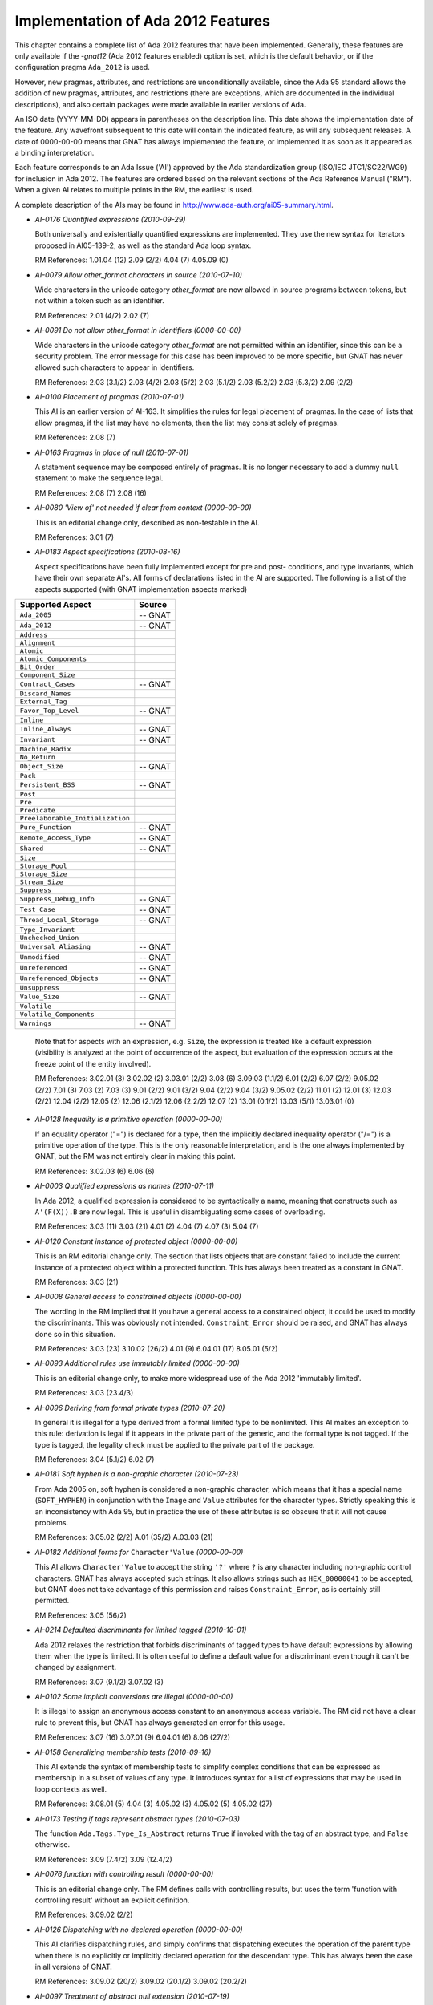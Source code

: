 .. _Implementation_of_Ada_2012_Features:

***********************************
Implementation of Ada 2012 Features
***********************************

.. index:: Ada 2012 implementation status

.. index:: -gnat12 option (gcc)

.. index:: pragma Ada_2012

.. index:: configuration pragma Ada_2012

.. index:: Ada_2012 configuration pragma

This chapter contains a complete list of Ada 2012 features that have been
implemented.
Generally, these features are only
available if the *-gnat12* (Ada 2012 features enabled) option is set,
which is the default behavior,
or if the configuration pragma ``Ada_2012`` is used.

However, new pragmas, attributes, and restrictions are
unconditionally available, since the Ada 95 standard allows the addition of
new pragmas, attributes, and restrictions (there are exceptions, which are
documented in the individual descriptions), and also certain packages
were made available in earlier versions of Ada.

An ISO date (YYYY-MM-DD) appears in parentheses on the description line.
This date shows the implementation date of the feature. Any wavefront
subsequent to this date will contain the indicated feature, as will any
subsequent releases. A date of 0000-00-00 means that GNAT has always
implemented the feature, or implemented it as soon as it appeared as a
binding interpretation.

Each feature corresponds to an Ada Issue ('AI') approved by the Ada
standardization group (ISO/IEC JTC1/SC22/WG9) for inclusion in Ada 2012.
The features are ordered based on the relevant sections of the Ada
Reference Manual ("RM").  When a given AI relates to multiple points
in the RM, the earliest is used.

A complete description of the AIs may be found in
http://www.ada-auth.org/ai05-summary.html.

.. index:: AI-0176 (Ada 2012 feature)

* *AI-0176 Quantified expressions (2010-09-29)*

  Both universally and existentially quantified expressions are implemented.
  They use the new syntax for iterators proposed in AI05-139-2, as well as
  the standard Ada loop syntax.

  RM References:  1.01.04 (12)   2.09 (2/2)   4.04 (7)   4.05.09 (0)

.. index:: AI-0079 (Ada 2012 feature)

* *AI-0079 Allow other_format characters in source (2010-07-10)*

  Wide characters in the unicode category *other_format* are now allowed in
  source programs between tokens, but not within a token such as an identifier.

  RM References:  2.01 (4/2)   2.02 (7)

.. index:: AI-0091 (Ada 2012 feature)

* *AI-0091 Do not allow other_format in identifiers (0000-00-00)*

  Wide characters in the unicode category *other_format* are not permitted
  within  an identifier, since this can be a security problem. The error
  message for this case has been improved to be more specific, but GNAT has
  never allowed such characters to appear in identifiers.

  RM References:  2.03 (3.1/2)   2.03 (4/2)   2.03 (5/2)   2.03 (5.1/2)   2.03 (5.2/2)   2.03 (5.3/2)   2.09 (2/2)

.. index:: AI-0100 (Ada 2012 feature)

* *AI-0100 Placement of pragmas  (2010-07-01)*

  This AI is an earlier version of AI-163. It simplifies the rules
  for legal placement of pragmas. In the case of lists that allow pragmas, if
  the list may have no elements, then the list may consist solely of pragmas.

  RM References:  2.08 (7)

.. index:: AI-0163 (Ada 2012 feature)

* *AI-0163 Pragmas in place of null (2010-07-01)*

  A statement sequence may be composed entirely of pragmas. It is no longer
  necessary to add a dummy ``null`` statement to make the sequence legal.

  RM References:  2.08 (7)   2.08 (16)

.. index:: AI-0080 (Ada 2012 feature)

* *AI-0080 'View of' not needed if clear from context (0000-00-00)*

  This is an editorial change only, described as non-testable in the AI.

  RM References:  3.01 (7)

.. index:: AI-0183 (Ada 2012 feature)

* *AI-0183 Aspect specifications (2010-08-16)*

  Aspect specifications have been fully implemented except for pre and post-
  conditions, and type invariants, which have their own separate AI's. All
  forms of declarations listed in the AI are supported. The following is a
  list of the aspects supported (with GNAT implementation aspects marked)

==================================== ===========
Supported Aspect                     Source
==================================== ===========
  ``Ada_2005``                           -- GNAT
  ``Ada_2012``                           -- GNAT
  ``Address``
  ``Alignment``
  ``Atomic``
  ``Atomic_Components``
  ``Bit_Order``
  ``Component_Size``
  ``Contract_Cases``                     -- GNAT
  ``Discard_Names``
  ``External_Tag``
  ``Favor_Top_Level``                    -- GNAT
  ``Inline``
  ``Inline_Always``                      -- GNAT
  ``Invariant``                          -- GNAT
  ``Machine_Radix``
  ``No_Return``
  ``Object_Size``                        -- GNAT
  ``Pack``
  ``Persistent_BSS``                     -- GNAT
  ``Post``
  ``Pre``
  ``Predicate``
  ``Preelaborable_Initialization``
  ``Pure_Function``                      -- GNAT
  ``Remote_Access_Type``                 -- GNAT
  ``Shared``                             -- GNAT
  ``Size``
  ``Storage_Pool``
  ``Storage_Size``
  ``Stream_Size``
  ``Suppress``
  ``Suppress_Debug_Info``                -- GNAT
  ``Test_Case``                          -- GNAT
  ``Thread_Local_Storage``               -- GNAT
  ``Type_Invariant``
  ``Unchecked_Union``
  ``Universal_Aliasing``                 -- GNAT
  ``Unmodified``                         -- GNAT
  ``Unreferenced``                       -- GNAT
  ``Unreferenced_Objects``               -- GNAT
  ``Unsuppress``
  ``Value_Size``                         -- GNAT
  ``Volatile``
  ``Volatile_Components``
  ``Warnings``                           -- GNAT
==================================== ===========

  Note that for aspects with an expression, e.g. ``Size``, the expression is
  treated like a default expression (visibility is analyzed at the point of
  occurrence of the aspect, but evaluation of the expression occurs at the
  freeze point of the entity involved).

  RM References:  3.02.01 (3)   3.02.02 (2)   3.03.01 (2/2)   3.08 (6)
  3.09.03 (1.1/2)   6.01 (2/2)   6.07 (2/2)   9.05.02 (2/2)   7.01 (3)   7.03
  (2)   7.03 (3)   9.01 (2/2)   9.01 (3/2)   9.04 (2/2)   9.04 (3/2)
  9.05.02 (2/2)   11.01 (2)   12.01 (3)   12.03 (2/2)   12.04 (2/2)   12.05 (2)
  12.06 (2.1/2)   12.06 (2.2/2)   12.07 (2)   13.01 (0.1/2)   13.03 (5/1)
  13.03.01 (0)

.. index:: AI-0128 (Ada 2012 feature)

* *AI-0128 Inequality is a primitive operation (0000-00-00)*

  If an equality operator ("=") is declared for a type, then the implicitly
  declared inequality operator ("/=") is a primitive operation of the type.
  This is the only reasonable interpretation, and is the one always implemented
  by GNAT, but the RM was not entirely clear in making this point.

  RM References:  3.02.03 (6)   6.06 (6)

.. index:: AI-0003 (Ada 2012 feature)

* *AI-0003 Qualified expressions as names (2010-07-11)*

  In Ada 2012, a qualified expression is considered to be syntactically a name,
  meaning that constructs such as ``A'(F(X)).B`` are now legal. This is
  useful in disambiguating some cases of overloading.

  RM References:  3.03 (11)   3.03 (21)   4.01 (2)   4.04 (7)   4.07 (3)
  5.04 (7)

.. index:: AI-0120 (Ada 2012 feature)

* *AI-0120 Constant instance of protected object (0000-00-00)*

  This is an RM editorial change only. The section that lists objects that are
  constant failed to include the current instance of a protected object
  within a protected function. This has always been treated as a constant
  in GNAT.

  RM References:  3.03 (21)

.. index:: AI-0008 (Ada 2012 feature)

* *AI-0008 General access to constrained objects (0000-00-00)*

  The wording in the RM implied that if you have a general access to a
  constrained object, it could be used to modify the discriminants. This was
  obviously not intended. ``Constraint_Error`` should be raised, and GNAT
  has always done so in this situation.

  RM References:  3.03 (23)   3.10.02 (26/2)   4.01 (9)   6.04.01 (17)   8.05.01 (5/2)

.. index:: AI-0093 (Ada 2012 feature)

* *AI-0093 Additional rules use immutably limited (0000-00-00)*

  This is an editorial change only, to make more widespread use of the Ada 2012
  'immutably limited'.

  RM References:  3.03 (23.4/3)

.. index:: AI-0096 (Ada 2012 feature)

* *AI-0096 Deriving from formal private types (2010-07-20)*

  In general it is illegal for a type derived from a formal limited type to be
  nonlimited.  This AI makes an exception to this rule: derivation is legal
  if it appears in the private part of the generic, and the formal type is not
  tagged. If the type is tagged, the legality check must be applied to the
  private part of the package.

  RM References:  3.04 (5.1/2)   6.02 (7)

.. index:: AI-0181 (Ada 2012 feature)

* *AI-0181 Soft hyphen is a non-graphic character (2010-07-23)*

  From Ada 2005 on, soft hyphen is considered a non-graphic character, which
  means that it has a special name (``SOFT_HYPHEN``) in conjunction with the
  ``Image`` and ``Value`` attributes for the character types. Strictly
  speaking this is an inconsistency with Ada 95, but in practice the use of
  these attributes is so obscure that it will not cause problems.

  RM References:  3.05.02 (2/2)   A.01 (35/2)   A.03.03 (21)

.. index:: AI-0182 (Ada 2012 feature)

* *AI-0182 Additional forms for* ``Character'Value`` *(0000-00-00)*

  This AI allows ``Character'Value`` to accept the string ``'?'`` where
  ``?`` is any character including non-graphic control characters. GNAT has
  always accepted such strings. It also allows strings such as
  ``HEX_00000041`` to be accepted, but GNAT does not take advantage of this
  permission and raises ``Constraint_Error``, as is certainly still
  permitted.

  RM References:  3.05 (56/2)

.. index:: AI-0214 (Ada 2012 feature)

* *AI-0214 Defaulted discriminants for limited tagged (2010-10-01)*

  Ada 2012 relaxes the restriction that forbids discriminants of tagged types
  to have default expressions by allowing them when the type is limited. It
  is often useful to define a default value for a discriminant even though
  it can't be changed by assignment.

  RM References:  3.07 (9.1/2)   3.07.02 (3)

.. index:: AI-0102 (Ada 2012 feature)

* *AI-0102 Some implicit conversions are illegal (0000-00-00)*

  It is illegal to assign an anonymous access constant to an anonymous access
  variable. The RM did not have a clear rule to prevent this, but GNAT has
  always generated an error for this usage.

  RM References:  3.07 (16)   3.07.01 (9)   6.04.01 (6)   8.06 (27/2)

.. index:: AI-0158 (Ada 2012 feature)

* *AI-0158 Generalizing membership tests (2010-09-16)*

  This AI extends the syntax of membership tests to simplify complex conditions
  that can be expressed as membership in a subset of values of any type. It
  introduces syntax for a list of expressions that may be used in loop contexts
  as well.

  RM References:  3.08.01 (5)   4.04 (3)   4.05.02 (3)   4.05.02 (5)   4.05.02 (27)

.. index:: AI-0173 (Ada 2012 feature)

* *AI-0173 Testing if tags represent abstract types (2010-07-03)*

  The function ``Ada.Tags.Type_Is_Abstract`` returns ``True`` if invoked
  with the tag of an abstract type, and ``False`` otherwise.

  RM References:  3.09 (7.4/2)   3.09 (12.4/2)

.. index:: AI-0076 (Ada 2012 feature)

* *AI-0076 function with controlling result (0000-00-00)*

  This is an editorial change only. The RM defines calls with controlling
  results, but uses the term 'function with controlling result' without an
  explicit definition.

  RM References:  3.09.02 (2/2)

.. index:: AI-0126 (Ada 2012 feature)

* *AI-0126 Dispatching with no declared operation (0000-00-00)*

  This AI clarifies dispatching rules, and simply confirms that dispatching
  executes the operation of the parent type when there is no explicitly or
  implicitly declared operation for the descendant type. This has always been
  the case in all versions of GNAT.

  RM References:  3.09.02 (20/2)   3.09.02 (20.1/2)   3.09.02 (20.2/2)

.. index:: AI-0097 (Ada 2012 feature)

* *AI-0097 Treatment of abstract null extension (2010-07-19)*

  The RM as written implied that in some cases it was possible to create an
  object of an abstract type, by having an abstract extension inherit a non-
  abstract constructor from its parent type. This mistake has been corrected
  in GNAT and in the RM, and this construct is now illegal.

  RM References:  3.09.03 (4/2)

.. index:: AI-0203 (Ada 2012 feature)

* *AI-0203 Extended return cannot be abstract (0000-00-00)*

  A return_subtype_indication cannot denote an abstract subtype. GNAT has never
  permitted such usage.

  RM References:  3.09.03 (8/3)

.. index:: AI-0198 (Ada 2012 feature)

* *AI-0198 Inheriting abstract operators  (0000-00-00)*

  This AI resolves a conflict between two rules involving inherited abstract
  operations and predefined operators. If a derived numeric type inherits
  an abstract operator, it overrides the predefined one. This interpretation
  was always the one implemented in GNAT.

  RM References:  3.09.03 (4/3)

.. index:: AI-0073 (Ada 2012 feature)

* *AI-0073 Functions returning abstract types (2010-07-10)*

  This AI covers a number of issues regarding returning abstract types. In
  particular generic functions cannot have abstract result types or access
  result types designated an abstract type. There are some other cases which
  are detailed in the AI. Note that this binding interpretation has not been
  retrofitted to operate before Ada 2012 mode, since it caused a significant
  number of regressions.

  RM References:  3.09.03 (8)   3.09.03 (10)   6.05 (8/2)

.. index:: AI-0070 (Ada 2012 feature)

* *AI-0070 Elaboration of interface types (0000-00-00)*

  This is an editorial change only, there are no testable consequences short of
  checking for the absence of generated code for an interface declaration.

  RM References:  3.09.04 (18/2)

.. index:: AI-0208 (Ada 2012 feature)

* *AI-0208 Characteristics of incomplete views (0000-00-00)*

  The wording in the Ada 2005 RM concerning characteristics of incomplete views
  was incorrect and implied that some programs intended to be legal were now
  illegal. GNAT had never considered such programs illegal, so it has always
  implemented the intent of this AI.

  RM References:  3.10.01 (2.4/2)   3.10.01 (2.6/2)

.. index:: AI-0162 (Ada 2012 feature)

* *AI-0162 Incomplete type completed by partial view (2010-09-15)*

  Incomplete types are made more useful by allowing them to be completed by
  private types and private extensions.

  RM References:  3.10.01 (2.5/2)   3.10.01 (2.6/2)   3.10.01 (3)   3.10.01 (4/2)

.. index:: AI-0098 (Ada 2012 feature)

* *AI-0098 Anonymous subprogram access restrictions (0000-00-00)*

  An unintentional omission in the RM implied some inconsistent restrictions on
  the use of anonymous access to subprogram values. These restrictions were not
  intentional, and have never been enforced by GNAT.

  RM References:  3.10.01 (6)   3.10.01 (9.2/2)

.. index:: AI-0199 (Ada 2012 feature)

* *AI-0199 Aggregate with anonymous access components (2010-07-14)*

  A choice list in a record aggregate can include several components of
  (distinct) anonymous access types as long as they have matching designated
  subtypes.

  RM References:  4.03.01 (16)

.. index:: AI-0220 (Ada 2012 feature)

* *AI-0220 Needed components for aggregates (0000-00-00)*

  This AI addresses a wording problem in the RM that appears to permit some
  complex cases of aggregates with nonstatic discriminants. GNAT has always
  implemented the intended semantics.

  RM References:  4.03.01 (17)

.. index:: AI-0147 (Ada 2012 feature)

* *AI-0147 Conditional expressions (2009-03-29)*

  Conditional expressions are permitted. The form of such an expression is:

  ::

        (if expr then expr {elsif expr then expr} [else expr])

  The parentheses can be omitted in contexts where parentheses are present
  anyway, such as subprogram arguments and pragma arguments. If the **else**
  clause is omitted, **else** *True* is assumed;
  thus ``(if A then B)`` is a way to conveniently represent
  *(A implies B)* in standard logic.

  RM References:  4.03.03 (15)   4.04 (1)   4.04 (7)   4.05.07 (0)   4.07 (2)
  4.07 (3)   4.09 (12)   4.09 (33)   5.03 (3)   5.03 (4)   7.05 (2.1/2)

.. index:: AI-0037 (Ada 2012 feature)

* *AI-0037 Out-of-range box associations in aggregate (0000-00-00)*

  This AI confirms that an association of the form ``Indx => <>`` in an
  array aggregate must raise ``Constraint_Error`` if ``Indx``
  is out of range. The RM specified a range check on other associations, but
  not when the value of the association was defaulted. GNAT has always inserted
  a constraint check on the index value.

  RM References:  4.03.03 (29)

.. index:: AI-0123 (Ada 2012 feature)

* *AI-0123 Composability of equality (2010-04-13)*

  Equality of untagged record composes, so that the predefined equality for a
  composite type that includes a component of some untagged record type
  ``R`` uses the equality operation of ``R`` (which may be user-defined
  or predefined). This makes the behavior of untagged records identical to that
  of tagged types in this respect.

  This change is an incompatibility with previous versions of Ada, but it
  corrects a non-uniformity that was often a source of confusion. Analysis of
  a large number of industrial programs indicates that in those rare cases
  where a composite type had an untagged record component with a user-defined
  equality, either there was no use of the composite equality, or else the code
  expected the same composability as for tagged types, and thus had a bug that
  would be fixed by this change.

  RM References:  4.05.02 (9.7/2)   4.05.02 (14)   4.05.02 (15)   4.05.02 (24)
  8.05.04 (8)

.. index:: AI-0088 (Ada 2012 feature)

* *AI-0088 The value of exponentiation (0000-00-00)*

  This AI clarifies the equivalence rule given for the dynamic semantics of
  exponentiation: the value of the operation can be obtained by repeated
  multiplication, but the operation can be implemented otherwise (for example
  using the familiar divide-by-two-and-square algorithm, even if this is less
  accurate), and does not imply repeated reads of a volatile base.

  RM References:  4.05.06 (11)

.. index:: AI-0188 (Ada 2012 feature)

* *AI-0188 Case expressions (2010-01-09)*

  Case expressions are permitted. This allows use of constructs such as:

  .. code-block:: ada

      X := (case Y is when 1 => 2, when 2 => 3, when others => 31)

  RM References:  4.05.07 (0)   4.05.08 (0)   4.09 (12)   4.09 (33)

.. index:: AI-0104 (Ada 2012 feature)

* *AI-0104 Null exclusion and uninitialized allocator (2010-07-15)*

  The assignment ``Ptr := new not null Some_Ptr;`` will raise
  ``Constraint_Error`` because the default value of the allocated object is
  **null**. This useless construct is illegal in Ada 2012.

  RM References:  4.08 (2)

.. index:: AI-0157 (Ada 2012 feature)

* *AI-0157 Allocation/Deallocation from empty pool (2010-07-11)*

  Allocation and Deallocation from an empty storage pool (i.e. allocation or
  deallocation of a pointer for which a static storage size clause of zero
  has been given) is now illegal and is detected as such. GNAT
  previously gave a warning but not an error.

  RM References:  4.08 (5.3/2)   13.11.02 (4)   13.11.02 (17)

.. index:: AI-0179 (Ada 2012 feature)

* *AI-0179 Statement not required after label (2010-04-10)*

  It is not necessary to have a statement following a label, so a label
  can appear at the end of a statement sequence without the need for putting a
  null statement afterwards, but it is not allowable to have only labels and
  no real statements in a statement sequence.

  RM References:  5.01 (2)

.. index:: AI-0139-2 (Ada 2012 feature)

* *AI-0139-2 Syntactic sugar for iterators (2010-09-29)*

  The new syntax for iterating over arrays and containers is now implemented.
  Iteration over containers is for now limited to read-only iterators. Only
  default iterators are supported, with the syntax:  ``for Elem of C``.

  RM References:  5.05

.. index:: AI-0134 (Ada 2012 feature)

* *AI-0134 Profiles must match for full conformance (0000-00-00)*

  For full conformance, the profiles of anonymous-access-to-subprogram
  parameters must match. GNAT has always enforced this rule.

  RM References:  6.03.01 (18)

.. index:: AI-0207 (Ada 2012 feature)

* *AI-0207 Mode conformance and access constant (0000-00-00)*

  This AI confirms that access_to_constant indication must match for mode
  conformance. This was implemented in GNAT when the qualifier was originally
  introduced in Ada 2005.

  RM References:  6.03.01 (16/2)

.. index:: AI-0046 (Ada 2012 feature)

* *AI-0046 Null exclusion match for full conformance (2010-07-17)*

  For full conformance, in the case of access parameters, the null exclusion
  must match (either both or neither must have ``not null``).

  RM References:  6.03.02 (18)

.. index:: AI-0118 (Ada 2012 feature)

* *AI-0118 The association of parameter associations (0000-00-00)*

  This AI clarifies the rules for named associations in subprogram calls and
  generic instantiations. The rules have been in place since Ada 83.

  RM References:  6.04.01 (2)   12.03 (9)

.. index:: AI-0196 (Ada 2012 feature)

* *AI-0196 Null exclusion tests for out parameters (0000-00-00)*

  Null exclusion checks are not made for ``out`` parameters when
  evaluating the actual parameters. GNAT has never generated these checks.

  RM References:  6.04.01 (13)

.. index:: AI-0015 (Ada 2012 feature)

* *AI-0015 Constant return objects (0000-00-00)*

  The return object declared in an *extended_return_statement* may be
  declared constant. This was always intended, and GNAT has always allowed it.

  RM References:  6.05 (2.1/2)   3.03 (10/2)   3.03 (21)   6.05 (5/2)
  6.05 (5.7/2)

.. index:: AI-0032 (Ada 2012 feature)

* *AI-0032 Extended return for class-wide functions (0000-00-00)*

  If a function returns a class-wide type, the object of an extended return
  statement can be declared with a specific type that is covered by the class-
  wide type. This has been implemented in GNAT since the introduction of
  extended returns. Note AI-0103 complements this AI by imposing matching
  rules for constrained return types.

  RM References:  6.05 (5.2/2)   6.05 (5.3/2)   6.05 (5.6/2)   6.05 (5.8/2)
  6.05 (8/2)

.. index:: AI-0103 (Ada 2012 feature)

* *AI-0103 Static matching for extended return (2010-07-23)*

  If the return subtype of a function is an elementary type or a constrained
  type, the subtype indication in an extended return statement must match
  statically this return subtype.

  RM References:  6.05 (5.2/2)

.. index:: AI-0058 (Ada 2012 feature)

* *AI-0058 Abnormal completion of an extended return (0000-00-00)*

  The RM had some incorrect wording implying wrong treatment of abnormal
  completion in an extended return. GNAT has always implemented the intended
  correct semantics as described by this AI.

  RM References:  6.05 (22/2)

.. index:: AI-0050 (Ada 2012 feature)

* *AI-0050 Raising Constraint_Error early for function call (0000-00-00)*

  The implementation permissions for raising ``Constraint_Error`` early on a function call
  when it was clear an exception would be raised were over-permissive and allowed
  mishandling of discriminants in some cases. GNAT did
  not take advantage of these incorrect permissions in any case.

  RM References:  6.05 (24/2)

.. index:: AI-0125 (Ada 2012 feature)

* *AI-0125 Nonoverridable operations of an ancestor (2010-09-28)*

  In Ada 2012, the declaration of a primitive operation of a type extension
  or private extension can also override an inherited primitive that is not
  visible at the point of this declaration.

  RM References:  7.03.01 (6)   8.03 (23)   8.03.01 (5/2)   8.03.01 (6/2)

.. index:: AI-0062 (Ada 2012 feature)

* *AI-0062 Null exclusions and deferred constants (0000-00-00)*

  A full constant may have a null exclusion even if its associated deferred
  constant does not. GNAT has always allowed this.

  RM References:  7.04 (6/2)   7.04 (7.1/2)

.. index:: AI-0178 (Ada 2012 feature)

* *AI-0178 Incomplete views are limited (0000-00-00)*

  This AI clarifies the role of incomplete views and plugs an omission in the
  RM. GNAT always correctly restricted the use of incomplete views and types.

  RM References:  7.05 (3/2)   7.05 (6/2)

.. index:: AI-0087 (Ada 2012 feature)

* *AI-0087 Actual for formal nonlimited derived type (2010-07-15)*

  The actual for a formal nonlimited derived type cannot be limited. In
  particular, a formal derived type that extends a limited interface but which
  is not explicitly limited cannot be instantiated with a limited type.

  RM References:  7.05 (5/2)   12.05.01 (5.1/2)

.. index:: AI-0099 (Ada 2012 feature)

* *AI-0099 Tag determines whether finalization needed (0000-00-00)*

  This AI clarifies that 'needs finalization' is part of dynamic semantics,
  and therefore depends on the run-time characteristics of an object (i.e. its
  tag) and not on its nominal type. As the AI indicates: "we do not expect
  this to affect any implementation''.

  RM References:  7.06.01 (6)   7.06.01 (7)   7.06.01 (8)   7.06.01 (9/2)

.. index:: AI-0064 (Ada 2012 feature)

* *AI-0064 Redundant finalization rule (0000-00-00)*

  This is an editorial change only. The intended behavior is already checked
  by an existing ACATS test, which GNAT has always executed correctly.

  RM References:  7.06.01 (17.1/1)

.. index:: AI-0026 (Ada 2012 feature)

* *AI-0026 Missing rules for Unchecked_Union (2010-07-07)*

  Record representation clauses concerning Unchecked_Union types cannot mention
  the discriminant of the type. The type of a component declared in the variant
  part of an Unchecked_Union cannot be controlled, have controlled components,
  nor have protected or task parts. If an Unchecked_Union type is declared
  within the body of a generic unit or its descendants, then the type of a
  component declared in the variant part cannot be a formal private type or a
  formal private extension declared within the same generic unit.

  RM References:  7.06 (9.4/2)   B.03.03 (9/2)   B.03.03 (10/2)

.. index:: AI-0205 (Ada 2012 feature)

* *AI-0205 Extended return declares visible name (0000-00-00)*

  This AI corrects a simple omission in the RM. Return objects have always
  been visible within an extended return statement.

  RM References:  8.03 (17)

.. index:: AI-0042 (Ada 2012 feature)

* *AI-0042 Overriding versus implemented-by (0000-00-00)*

  This AI fixes a wording gap in the RM. An operation of a synchronized
  interface can be implemented by a protected or task entry, but the abstract
  operation is not being overridden in the usual sense, and it must be stated
  separately that this implementation is legal. This has always been the case
  in GNAT.

  RM References:  9.01 (9.2/2)   9.04 (11.1/2)

.. index:: AI-0030 (Ada 2012 feature)

* *AI-0030 Requeue on synchronized interfaces (2010-07-19)*

  Requeue is permitted to a protected, synchronized or task interface primitive
  providing it is known that the overriding operation is an entry. Otherwise
  the requeue statement has the same effect as a procedure call. Use of pragma
  ``Implemented`` provides a way to impose a static requirement on the
  overriding operation by adhering to one of the implementation kinds: entry,
  protected procedure or any of the above.

  RM References:  9.05 (9)   9.05.04 (2)   9.05.04 (3)   9.05.04 (5)
  9.05.04 (6)   9.05.04 (7)   9.05.04 (12)

.. index:: AI-0201 (Ada 2012 feature)

* *AI-0201 Independence of atomic object components (2010-07-22)*

  If an Atomic object has a pragma ``Pack`` or a ``Component_Size``
  attribute, then individual components may not be addressable by independent
  tasks. However, if the representation clause has no effect (is confirming),
  then independence is not compromised. Furthermore, in GNAT, specification of
  other appropriately addressable component sizes (e.g. 16 for 8-bit
  characters) also preserves independence. GNAT now gives very clear warnings
  both for the declaration of such a type, and for any assignment to its components.

  RM References:  9.10 (1/3)   C.06 (22/2)   C.06 (23/2)

.. index:: AI-0009 (Ada 2012 feature)

* *AI-0009 Pragma Independent[_Components] (2010-07-23)*

  This AI introduces the new pragmas ``Independent`` and
  ``Independent_Components``,
  which control guaranteeing independence of access to objects and components.
  The AI also requires independence not unaffected by confirming rep clauses.

  RM References:  9.10 (1)   13.01 (15/1)   13.02 (9)   13.03 (13)   C.06 (2)
  C.06 (4)   C.06 (6)   C.06 (9)   C.06 (13)   C.06 (14)

.. index:: AI-0072 (Ada 2012 feature)

* *AI-0072 Task signalling using 'Terminated (0000-00-00)*

  This AI clarifies that task signalling for reading ``'Terminated`` only
  occurs if the result is True. GNAT semantics has always been consistent with
  this notion of task signalling.

  RM References:  9.10 (6.1/1)

.. index:: AI-0108 (Ada 2012 feature)

* *AI-0108 Limited incomplete view and discriminants (0000-00-00)*

  This AI confirms that an incomplete type from a limited view does not have
  discriminants. This has always been the case in GNAT.

  RM References:  10.01.01 (12.3/2)

.. index:: AI-0129 (Ada 2012 feature)

* *AI-0129 Limited views and incomplete types (0000-00-00)*

  This AI clarifies the description of limited views: a limited view of a
  package includes only one view of a type that has an incomplete declaration
  and a full declaration (there is no possible ambiguity in a client package).
  This AI also fixes an omission: a nested package in the private part has no
  limited view. GNAT always implemented this correctly.

  RM References:  10.01.01 (12.2/2)   10.01.01 (12.3/2)

.. index:: AI-0077 (Ada 2012 feature)

* *AI-0077 Limited withs and scope of declarations (0000-00-00)*

  This AI clarifies that a declaration does not include a context clause,
  and confirms that it is illegal to have a context in which both a limited
  and a nonlimited view of a package are accessible. Such double visibility
  was always rejected by GNAT.

  RM References:  10.01.02 (12/2)   10.01.02 (21/2)   10.01.02 (22/2)

.. index:: AI-0122 (Ada 2012 feature)

* *AI-0122 Private with and children of generics (0000-00-00)*

  This AI clarifies the visibility of private children of generic units within
  instantiations of a parent. GNAT has always handled this correctly.

  RM References:  10.01.02 (12/2)

.. index:: AI-0040 (Ada 2012 feature)

* *AI-0040 Limited with clauses on descendant (0000-00-00)*

  This AI confirms that a limited with clause in a child unit cannot name
  an ancestor of the unit. This has always been checked in GNAT.

  RM References:  10.01.02 (20/2)

.. index:: AI-0132 (Ada 2012 feature)

* *AI-0132 Placement of library unit pragmas (0000-00-00)*

  This AI fills a gap in the description of library unit pragmas. The pragma
  clearly must apply to a library unit, even if it does not carry the name
  of the enclosing unit. GNAT has always enforced the required check.

  RM References:  10.01.05 (7)

.. index:: AI-0034 (Ada 2012 feature)

* *AI-0034 Categorization of limited views (0000-00-00)*

  The RM makes certain limited with clauses illegal because of categorization
  considerations, when the corresponding normal with would be legal. This is
  not intended, and GNAT has always implemented the recommended behavior.

  RM References:  10.02.01 (11/1)   10.02.01 (17/2)

.. index:: AI-0035 (Ada 2012 feature)

* *AI-0035 Inconsistencies with Pure units (0000-00-00)*

  This AI remedies some inconsistencies in the legality rules for Pure units.
  Derived access types are legal in a pure unit (on the assumption that the
  rule for a zero storage pool size has been enforced on the ancestor type).
  The rules are enforced in generic instances and in subunits. GNAT has always
  implemented the recommended behavior.

  RM References:  10.02.01 (15.1/2)   10.02.01 (15.4/2)   10.02.01 (15.5/2)   10.02.01 (17/2)

.. index:: AI-0219 (Ada 2012 feature)

* *AI-0219 Pure permissions and limited parameters (2010-05-25)*

  This AI refines the rules for the cases with limited parameters which do not
  allow the implementations to omit 'redundant'. GNAT now properly conforms
  to the requirements of this binding interpretation.

  RM References:  10.02.01 (18/2)

.. index:: AI-0043 (Ada 2012 feature)

* *AI-0043 Rules about raising exceptions (0000-00-00)*

  This AI covers various omissions in the RM regarding the raising of
  exceptions. GNAT has always implemented the intended semantics.

  RM References:  11.04.01 (10.1/2)   11 (2)

.. index:: AI-0200 (Ada 2012 feature)

* *AI-0200 Mismatches in formal package declarations (0000-00-00)*

  This AI plugs a gap in the RM which appeared to allow some obviously intended
  illegal instantiations. GNAT has never allowed these instantiations.

  RM References:  12.07 (16)

.. index:: AI-0112 (Ada 2012 feature)

* *AI-0112 Detection of duplicate pragmas (2010-07-24)*

  This AI concerns giving names to various representation aspects, but the
  practical effect is simply to make the use of duplicate
  ``Atomic[_Components]``,
  ``Volatile[_Components]``, and
  ``Independent[_Components]`` pragmas illegal, and GNAT
  now performs this required check.

  RM References:  13.01 (8)

.. index:: AI-0106 (Ada 2012 feature)

* *AI-0106 No representation pragmas on generic formals (0000-00-00)*

  The RM appeared to allow representation pragmas on generic formal parameters,
  but this was not intended, and GNAT has never permitted this usage.

  RM References:  13.01 (9.1/1)

.. index:: AI-0012 (Ada 2012 feature)

* *AI-0012 Pack/Component_Size for aliased/atomic (2010-07-15)*

  It is now illegal to give an inappropriate component size or a pragma
  ``Pack`` that attempts to change the component size in the case of atomic
  or aliased components. Previously GNAT ignored such an attempt with a
  warning.

  RM References:  13.02 (6.1/2)   13.02 (7)   C.06 (10)   C.06 (11)   C.06 (21)

.. index:: AI-0039 (Ada 2012 feature)

* *AI-0039 Stream attributes cannot be dynamic (0000-00-00)*

  The RM permitted the use of dynamic expressions (such as ``ptr.all``)`
  for stream attributes, but these were never useful and are now illegal. GNAT
  has always regarded such expressions as illegal.

  RM References:  13.03 (4)   13.03 (6)   13.13.02 (38/2)

.. index:: AI-0095 (Ada 2012 feature)

* *AI-0095 Address of intrinsic subprograms (0000-00-00)*

  The prefix of ``'Address`` cannot statically denote a subprogram with
  convention ``Intrinsic``. The use of the ``Address`` attribute raises
  ``Program_Error`` if the prefix denotes a subprogram with convention
  ``Intrinsic``.

  RM References:  13.03 (11/1)

.. index:: AI-0116 (Ada 2012 feature)

* *AI-0116 Alignment of class-wide objects (0000-00-00)*

  This AI requires that the alignment of a class-wide object be no greater
  than the alignment of any type in the class. GNAT has always followed this
  recommendation.

  RM References:  13.03 (29)   13.11 (16)

.. index:: AI-0146 (Ada 2012 feature)

* *AI-0146 Type invariants (2009-09-21)*

  Type invariants may be specified for private types using the aspect notation.
  Aspect ``Type_Invariant`` may be specified for any private type,
  ``Type_Invariant'Class`` can
  only be specified for tagged types, and is inherited by any descendent of the
  tagged types. The invariant is a boolean expression that is tested for being
  true in the following situations: conversions to the private type, object
  declarations for the private type that are default initialized, and
  [**in**] **out**
  parameters and returned result on return from any primitive operation for
  the type that is visible to a client.
  GNAT defines the synonyms ``Invariant`` for ``Type_Invariant`` and
  ``Invariant'Class`` for ``Type_Invariant'Class``.

  RM References:  13.03.03 (00)

.. index:: AI-0078 (Ada 2012 feature)

* *AI-0078 Relax Unchecked_Conversion alignment rules (0000-00-00)*

  In Ada 2012, compilers are required to support unchecked conversion where the
  target alignment is a multiple of the source alignment. GNAT always supported
  this case (and indeed all cases of differing alignments, doing copies where
  required if the alignment was reduced).

  RM References:  13.09 (7)

.. index:: AI-0195 (Ada 2012 feature)

* *AI-0195 Invalid value handling is implementation defined (2010-07-03)*

  The handling of invalid values is now designated to be implementation
  defined. This is a documentation change only, requiring Annex M in the GNAT
  Reference Manual to document this handling.
  In GNAT, checks for invalid values are made
  only when necessary to avoid erroneous behavior. Operations like assignments
  which cannot cause erroneous behavior ignore the possibility of invalid
  values and do not do a check. The date given above applies only to the
  documentation change, this behavior has always been implemented by GNAT.

  RM References:  13.09.01 (10)

.. index:: AI-0193 (Ada 2012 feature)

* *AI-0193 Alignment of allocators (2010-09-16)*

  This AI introduces a new attribute ``Max_Alignment_For_Allocation``,
  analogous to ``Max_Size_In_Storage_Elements``, but for alignment instead
  of size.

  RM References:  13.11 (16)   13.11 (21)   13.11.01 (0)   13.11.01 (1)
  13.11.01 (2)   13.11.01 (3)

.. index:: AI-0177 (Ada 2012 feature)

* *AI-0177 Parameterized expressions (2010-07-10)*

  The new Ada 2012 notion of parameterized expressions is implemented. The form
  is:

  .. code-block:: ada

     function-specification is (expression)

  This is exactly equivalent to the
  corresponding function body that returns the expression, but it can appear
  in a package spec. Note that the expression must be parenthesized.

  RM References:  13.11.01 (3/2)

.. index:: AI-0033 (Ada 2012 feature)

* *AI-0033 Attach/Interrupt_Handler in generic (2010-07-24)*

  Neither of these two pragmas may appear within a generic template, because
  the generic might be instantiated at other than the library level.

  RM References:  13.11.02 (16)   C.03.01 (7/2)   C.03.01 (8/2)

.. index:: AI-0161 (Ada 2012 feature)

* *AI-0161 Restriction No_Default_Stream_Attributes (2010-09-11)*

  A new restriction ``No_Default_Stream_Attributes`` prevents the use of any
  of the default stream attributes for elementary types. If this restriction is
  in force, then it is necessary to provide explicit subprograms for any
  stream attributes used.

  RM References:  13.12.01 (4/2)   13.13.02 (40/2)   13.13.02 (52/2)

.. index:: AI-0194 (Ada 2012 feature)

* *AI-0194 Value of Stream_Size attribute (0000-00-00)*

  The ``Stream_Size`` attribute returns the default number of bits in the
  stream representation of the given type.
  This value is not affected by the presence
  of stream subprogram attributes for the type. GNAT has always implemented
  this interpretation.

  RM References:  13.13.02 (1.2/2)

.. index:: AI-0109 (Ada 2012 feature)

* *AI-0109 Redundant check in S'Class'Input (0000-00-00)*

  This AI is an editorial change only. It removes the need for a tag check
  that can never fail.

  RM References:  13.13.02 (34/2)

.. index:: AI-0007 (Ada 2012 feature)

* *AI-0007 Stream read and private scalar types (0000-00-00)*

  The RM as written appeared to limit the possibilities of declaring read
  attribute procedures for private scalar types. This limitation was not
  intended, and has never been enforced by GNAT.

  RM References:  13.13.02 (50/2)   13.13.02 (51/2)

.. index:: AI-0065 (Ada 2012 feature)

* *AI-0065 Remote access types and external streaming (0000-00-00)*

  This AI clarifies the fact that all remote access types support external
  streaming. This fixes an obvious oversight in the definition of the
  language, and GNAT always implemented the intended correct rules.

  RM References:  13.13.02 (52/2)

.. index:: AI-0019 (Ada 2012 feature)

* *AI-0019 Freezing of primitives for tagged types (0000-00-00)*

  The RM suggests that primitive subprograms of a specific tagged type are
  frozen when the tagged type is frozen. This would be an incompatible change
  and is not intended. GNAT has never attempted this kind of freezing and its
  behavior is consistent with the recommendation of this AI.

  RM References:  13.14 (2)   13.14 (3/1)   13.14 (8.1/1)   13.14 (10)   13.14 (14)   13.14 (15.1/2)

.. index:: AI-0017 (Ada 2012 feature)

* *AI-0017 Freezing and incomplete types (0000-00-00)*

  So-called 'Taft-amendment types' (i.e., types that are completed in package
  bodies) are not frozen by the occurrence of bodies in the
  enclosing declarative part. GNAT always implemented this properly.

  RM References:  13.14 (3/1)

.. index:: AI-0060 (Ada 2012 feature)

* *AI-0060 Extended definition of remote access types (0000-00-00)*

  This AI extends the definition of remote access types to include access
  to limited, synchronized, protected or task class-wide interface types.
  GNAT already implemented this extension.

  RM References:  A (4)   E.02.02 (9/1)   E.02.02 (9.2/1)   E.02.02 (14/2)   E.02.02 (18)

.. index:: AI-0114 (Ada 2012 feature)

* *AI-0114 Classification of letters (0000-00-00)*

  The code points 170 (``FEMININE ORDINAL INDICATOR``),
  181 (``MICRO SIGN``), and
  186 (``MASCULINE ORDINAL INDICATOR``) are technically considered
  lower case letters by Unicode.
  However, they are not allowed in identifiers, and they
  return ``False`` to ``Ada.Characters.Handling.Is_Letter/Is_Lower``.
  This behavior is consistent with that defined in Ada 95.

  RM References:  A.03.02 (59)   A.04.06 (7)

.. index:: AI-0185 (Ada 2012 feature)

* *AI-0185 Ada.Wide_[Wide_]Characters.Handling (2010-07-06)*

  Two new packages ``Ada.Wide_[Wide_]Characters.Handling`` provide
  classification functions for ``Wide_Character`` and
  ``Wide_Wide_Character``, as well as providing
  case folding routines for ``Wide_[Wide_]Character`` and
  ``Wide_[Wide_]String``.

  RM References:  A.03.05 (0)   A.03.06 (0)

.. index:: AI-0031 (Ada 2012 feature)

* *AI-0031 Add From parameter to Find_Token (2010-07-25)*

  A new version of ``Find_Token`` is added to all relevant string packages,
  with an extra parameter ``From``. Instead of starting at the first
  character of the string, the search for a matching Token starts at the
  character indexed by the value of ``From``.
  These procedures are available in all versions of Ada
  but if used in versions earlier than Ada 2012 they will generate a warning
  that an Ada 2012 subprogram is being used.

  RM References:  A.04.03 (16)   A.04.03 (67)   A.04.03 (68/1)   A.04.04 (51)
  A.04.05 (46)

.. index:: AI-0056 (Ada 2012 feature)

* *AI-0056 Index on null string returns zero (0000-00-00)*

  The wording in the Ada 2005 RM implied an incompatible handling of the
  ``Index`` functions, resulting in raising an exception instead of
  returning zero in some situations.
  This was not intended and has been corrected.
  GNAT always returned zero, and is thus consistent with this AI.

  RM References:  A.04.03 (56.2/2)   A.04.03 (58.5/2)

.. index:: AI-0137 (Ada 2012 feature)

* *AI-0137 String encoding package (2010-03-25)*

  The packages ``Ada.Strings.UTF_Encoding``, together with its child
  packages, ``Conversions``, ``Strings``, ``Wide_Strings``,
  and ``Wide_Wide_Strings`` have been
  implemented. These packages (whose documentation can be found in the spec
  files :file:`a-stuten.ads`, :file:`a-suenco.ads`, :file:`a-suenst.ads`,
  :file:`a-suewst.ads`, :file:`a-suezst.ads`) allow encoding and decoding of
  ``String``, ``Wide_String``, and ``Wide_Wide_String``
  values using UTF coding schemes (including UTF-8, UTF-16LE, UTF-16BE, and
  UTF-16), as well as conversions between the different UTF encodings. With
  the exception of ``Wide_Wide_Strings``, these packages are available in
  Ada 95 and Ada 2005 mode as well as Ada 2012 mode.
  The ``Wide_Wide_Strings`` package
  is available in Ada 2005 mode as well as Ada 2012 mode (but not in Ada 95
  mode since it uses ``Wide_Wide_Character``).

  RM References:  A.04.11

.. index:: AI-0038 (Ada 2012 feature)

* *AI-0038 Minor errors in Text_IO (0000-00-00)*

  These are minor errors in the description on three points. The intent on
  all these points has always been clear, and GNAT has always implemented the
  correct intended semantics.

  RM References:  A.10.05 (37)   A.10.07 (8/1)   A.10.07 (10)   A.10.07 (12)   A.10.08 (10)   A.10.08 (24)

.. index:: AI-0044 (Ada 2012 feature)

* *AI-0044 Restrictions on container instantiations (0000-00-00)*

  This AI places restrictions on allowed instantiations of generic containers.
  These restrictions are not checked by the compiler, so there is nothing to
  change in the implementation. This affects only the RM documentation.

  RM References:  A.18 (4/2)   A.18.02 (231/2)   A.18.03 (145/2)   A.18.06 (56/2)   A.18.08 (66/2)   A.18.09 (79/2)   A.18.26 (5/2)   A.18.26 (9/2)

.. index:: AI-0127 (Ada 2012 feature)

* *AI-0127 Adding Locale Capabilities (2010-09-29)*

  This package provides an interface for identifying the current locale.

  RM References:  A.19    A.19.01    A.19.02    A.19.03    A.19.05    A.19.06
  A.19.07    A.19.08    A.19.09    A.19.10    A.19.11    A.19.12    A.19.13

.. index:: AI-0002 (Ada 2012 feature)

* *AI-0002 Export C with unconstrained arrays (0000-00-00)*

  The compiler is not required to support exporting an Ada subprogram with
  convention C if there are parameters or a return type of an unconstrained
  array type (such as ``String``). GNAT allows such declarations but
  generates warnings. It is possible, but complicated, to write the
  corresponding C code and certainly such code would be specific to GNAT and
  non-portable.

  RM References:  B.01 (17)   B.03 (62)   B.03 (71.1/2)

.. index:: AI05-0216 (Ada 2012 feature)

* *AI-0216 No_Task_Hierarchy forbids local tasks (0000-00-00)*

  It is clearly the intention that ``No_Task_Hierarchy`` is intended to
  forbid tasks declared locally within subprograms, or functions returning task
  objects, and that is the implementation that GNAT has always provided.
  However the language in the RM was not sufficiently clear on this point.
  Thus this is a documentation change in the RM only.

  RM References:  D.07 (3/3)

.. index:: AI-0211 (Ada 2012 feature)

* *AI-0211 No_Relative_Delays forbids Set_Handler use (2010-07-09)*

  The restriction ``No_Relative_Delays`` forbids any calls to the subprogram
  ``Ada.Real_Time.Timing_Events.Set_Handler``.

  RM References:  D.07 (5)   D.07 (10/2)   D.07 (10.4/2)   D.07 (10.7/2)

.. index:: AI-0190 (Ada 2012 feature)

* *AI-0190 pragma Default_Storage_Pool (2010-09-15)*

  This AI introduces a new pragma ``Default_Storage_Pool``, which can be
  used to control storage pools globally.
  In particular, you can force every access
  type that is used for allocation (**new**) to have an explicit storage pool,
  or you can declare a pool globally to be used for all access types that lack
  an explicit one.

  RM References:  D.07 (8)

.. index:: AI-0189 (Ada 2012 feature)

* *AI-0189 No_Allocators_After_Elaboration (2010-01-23)*

  This AI introduces a new restriction ``No_Allocators_After_Elaboration``,
  which says that no dynamic allocation will occur once elaboration is
  completed.
  In general this requires a run-time check, which is not required, and which
  GNAT does not attempt. But the static cases of allocators in a task body or
  in the body of the main program are detected and flagged at compile or bind
  time.

  RM References:  D.07 (19.1/2)   H.04 (23.3/2)

.. index:: AI-0171 (Ada 2012 feature)

* *AI-0171 Pragma CPU and Ravenscar Profile (2010-09-24)*

  A new package ``System.Multiprocessors`` is added, together with the
  definition of pragma ``CPU`` for controlling task affinity. A new no
  dependence restriction, on ``System.Multiprocessors.Dispatching_Domains``,
  is added to the Ravenscar profile.

  RM References:  D.13.01 (4/2)   D.16

.. index:: AI-0210 (Ada 2012 feature)

* *AI-0210 Correct Timing_Events metric (0000-00-00)*

  This is a documentation only issue regarding wording of metric requirements,
  that does not affect the implementation of the compiler.

  RM References:  D.15 (24/2)

.. index:: AI-0206 (Ada 2012 feature)

* *AI-0206 Remote types packages and preelaborate (2010-07-24)*

  Remote types packages are now allowed to depend on preelaborated packages.
  This was formerly considered illegal.

  RM References:  E.02.02 (6)

.. index:: AI-0152 (Ada 2012 feature)

* *AI-0152 Restriction No_Anonymous_Allocators (2010-09-08)*

  Restriction ``No_Anonymous_Allocators`` prevents the use of allocators
  where the type of the returned value is an anonymous access type.

  RM References:  H.04 (8/1)
